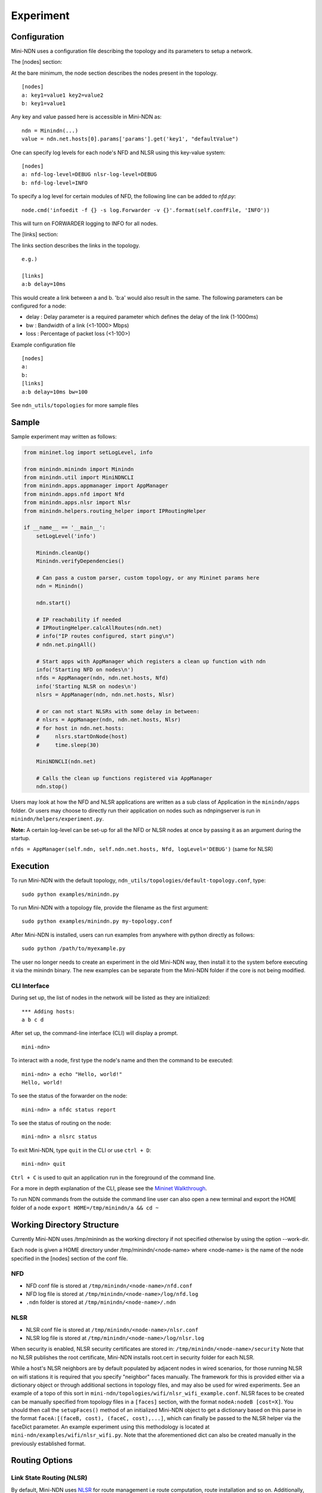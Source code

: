 Experiment
==========

Configuration
-------------

Mini-NDN uses a configuration file describing the topology and its parameters to setup a network.

The [nodes] section:

At the bare minimum, the node section describes the nodes present in the
topology.

::

    [nodes]
    a: key1=value1 key2=value2
    b: key1=value1

Any key and value passed here is accessible in Mini-NDN as:

::

    ndn = Minindn(...)
    value = ndn.net.hosts[0].params['params'].get('key1', "defaultValue")

One can specify log levels for each node's NFD and NLSR using this key-value system:

::

    [nodes]
    a: nfd-log-level=DEBUG nlsr-log-level=DEBUG
    b: nfd-log-level=INFO

To specify a log level for certain modules of NFD, the following line can be added to `nfd.py`:

::

   node.cmd('infoedit -f {} -s log.Forwarder -v {}'.format(self.confFile, 'INFO'))

This will turn on FORWARDER logging to INFO for all nodes.

.. Todo: Add switch section

The [links] section:

The links section describes the links in the topology.

::

    e.g.)

    [links]
    a:b delay=10ms

This would create a link between a and b. 'b:a' would also result in the
same. The following parameters can be configured for a node:

-  delay : Delay parameter is a required parameter which defines the
   delay of the link (1-1000ms)

-  bw : Bandwidth of a link (<1-1000> Mbps)

-  loss : Percentage of packet loss (<1-100>)

Example configuration file

::

    [nodes]
    a:
    b:
    [links]
    a:b delay=10ms bw=100

See ``ndn_utils/topologies`` for more sample files

Sample
------

Sample experiment may written as follows:

.. code:: python

    from mininet.log import setLogLevel, info

    from minindn.minindn import Minindn
    from minindn.util import MiniNDNCLI
    from minindn.apps.appmanager import AppManager
    from minindn.apps.nfd import Nfd
    from minindn.apps.nlsr import Nlsr
    from minindn.helpers.routing_helper import IPRoutingHelper

    if __name__ == '__main__':
        setLogLevel('info')

        Minindn.cleanUp()
        Minindn.verifyDependencies()

        # Can pass a custom parser, custom topology, or any Mininet params here
        ndn = Minindn()

        ndn.start()

        # IP reachability if needed
        # IPRoutingHelper.calcAllRoutes(ndn.net)
        # info("IP routes configured, start ping\n")
        # ndn.net.pingAll()

        # Start apps with AppManager which registers a clean up function with ndn
        info('Starting NFD on nodes\n')
        nfds = AppManager(ndn, ndn.net.hosts, Nfd)
        info('Starting NLSR on nodes\n')
        nlsrs = AppManager(ndn, ndn.net.hosts, Nlsr)

        # or can not start NLSRs with some delay in between:
        # nlsrs = AppManager(ndn, ndn.net.hosts, Nlsr)
        # for host in ndn.net.hosts:
        #     nlsrs.startOnNode(host)
        #     time.sleep(30)

        MiniNDNCLI(ndn.net)

        # Calls the clean up functions registered via AppManager
        ndn.stop()

Users may look at how the NFD and NLSR applications are written as a sub class of Application
in the ``minindn/apps`` folder. Or users may choose to directly run their application on nodes
such as ndnpingserver is run in ``minindn/helpers/experiment.py``.

**Note:** A certain log-level can be set-up for all the NFD or NLSR nodes at once by passing it as an argument during the startup.

``nfds = AppManager(self.ndn, self.ndn.net.hosts, Nfd, logLevel='DEBUG')`` (same for NLSR)

Execution
---------

To run Mini-NDN with the default topology,
``ndn_utils/topologies/default-topology.conf``, type:

::

    sudo python examples/minindn.py

To run Mini-NDN with a topology file, provide the filename as the first
argument:

::

    sudo python examples/minindn.py my-topology.conf

After Mini-NDN is installed, users can run examples from anywhere with python directly as follows:

::

    sudo python /path/to/myexample.py

The user no longer needs to create an experiment in the old Mini-NDN way, then install it to the system before executing it via the minindn binary. The new examples can be separate from the Mini-NDN folder if the core is not being modified.

CLI Interface
_____________

During set up, the list of nodes in the network will be listed as they
are initialized:

::

    *** Adding hosts:
    a b c d

After set up, the command-line interface (CLI) will display a prompt.

::

    mini-ndn>

To interact with a node, first type the node's name and then the command
to be executed:

::

    mini-ndn> a echo "Hello, world!"
    Hello, world!

To see the status of the forwarder on the node:

::

    mini-ndn> a nfdc status report

To see the status of routing on the node:

::

    mini-ndn> a nlsrc status

To exit Mini-NDN, type ``quit`` in the CLI or use ``ctrl + D``:

::

    mini-ndn> quit

``Ctrl + C`` is used to quit an application run in the foreground of the command line.

For a more in depth explanation of the CLI, please see the `Mininet
Walkthrough <http://mininet.org/walkthrough/>`__.

To run NDN commands from the outside the command line user can also open a new terminal
and export the HOME folder of a node ``export HOME=/tmp/minindn/a && cd ~``

Working Directory Structure
---------------------------

Currently Mini-NDN uses /tmp/minindn as the working directory if not
specified otherwise by using the option --work-dir.

Each node is given a HOME directory under /tmp/minindn/<node-name> where
<node-name> is the name of the node specified in the [nodes] section of
the conf file.

NFD
___

- NFD conf file is stored at ``/tmp/minindn/<node-name>/nfd.conf``

- NFD log file is stored at ``/tmp/minindn/<node-name>/log/nfd.log``

- ``.ndn`` folder is stored at ``/tmp/minindn/<node-name>/.ndn``

NLSR
____

- NLSR conf file is stored at ``/tmp/minindn/<node-name>/nlsr.conf``
- NLSR log file is stored at ``/tmp/minindn/<node-name>/log/nlsr.log``

When security is enabled, NLSR security certificates are stored in:
``/tmp/minindn/<node-name>/security`` Note that no NLSR publishes the root
certificate, Mini-NDN installs root.cert in security folder for each
NLSR.

While a host's NLSR neighbors are by default populated by adjacent nodes in wired scenarios,
for those running NLSR on wifi stations it is required that you specify "neighbor" faces
manually. The framework for this is provided either via a dictionary object or through
additional sections in topology files, and may also be used for wired experiments.
See an example of a topo of this sort in ``mini-ndn/topologies/wifi/nlsr_wifi_example.conf``.
NLSR faces to be created can be manually specified from topology files in a ``[faces]``
section, with the format ``nodeA:nodeB [cost=X]``. You should then call the ``setupFaces()``
method of an initialized Mini-NDN object to get a dictionary based on this parse in the format
``faceA:[(faceB, cost), (faceC, cost),...]``, which can finally be passed to the NLSR
helper via the faceDict parameter. An example experiment using this methodology is located
at ``mini-ndn/examples/wifi/nlsr_wifi.py``. Note that the aforementioned dict can also be
created manually in the previously established format.

Routing Options
----------------

Link State Routing (NLSR)
_________________________
By default, Mini-NDN uses `NLSR <https://github.com/named-data/NLSR>`__ for route management i.e route computation, route installation and so on. Additionally, the command line utility ``nlsrc`` can be used to advertise and withdraw prefixes and route status.


NDN Routing Helper
____________________
Computes link-state or hyperbolic route/s from a given minindn topology and installs them in the FIB. The major benefit of the routing helper is to eliminate the overhead of NLSR when using larger topology. See ``examples/static_routing_experiment.py`` on how to use the helper class.

**IMPORTANT:** NLSR and NDN Routing Helper are mutually exclusive, meaning you can only use one at a time, not both.

**Note:** The current version of ``ndn_routing_helper`` is still in the experimental phase. It doesn't support node or link failure and runtime prefix advertisement/withdrawal. If you find any bug please report `here <https://redmine.named-data.net/projects/mini-ndn>`__ or contact the :doc:`authors <authors>`.

IP Routing Helper
____________________

The routing helper allows to run IP-based evaluations with Mini-NDN. It configures static IP routes to all nodes, which means that all nodes can reach all other nodes in the network
reachable, even when relaying is required. Please see ``examples/ip_rounting_experiment.py`` for a simple example.

